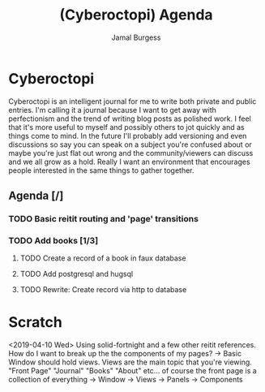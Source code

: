 #+TODO: IDEA TODO IN-PROGRESS | DONE
#+TITLE:     (Cyberoctopi) Agenda
#+AUTHOR:    Jamal Burgess
#+EMAIL:     jburgess84@gmail.com

# "The idea is to escape the stagnation of perfectionism and get your ideas and thoughts out there."
* Cyberoctopi
Cyberoctopi is an intelligent journal for me to write both private and public entries. I'm calling it a journal because I want to get away with perfectionism and the trend of writing blog posts as polished
work. I feel that it's more useful to myself and possibly others to jot quickly and as things come to mind. In the future I'll probably add versioning and even discussions so say you can speak on a subject
you're confused about or maybe you're just flat out wrong and the community/viewers can discuss and we all grow as a hold. Really I want an environment that encourages people interested in the same things to gather together.


** Agenda [/]
*** TODO Basic reitit routing and 'page' transitions
*** TODO Add books [1/3]
**** TODO Create a record of a book in faux database
**** TODO Add postgresql and hugsql
**** TODO Rewrite: Create record via http to database

* Scratch
<2019-04-10 Wed>
Using solid-fortnight and a few other reitit references. How do I want to break up the the components of my pages?
-> Basic Window should hold views. Views are the main topic that you're viewing. "Front Page" "Journal" "Books" "About" etc... of course the front page is a collection of everything
-> Window -> Views -> Panels -> Components
